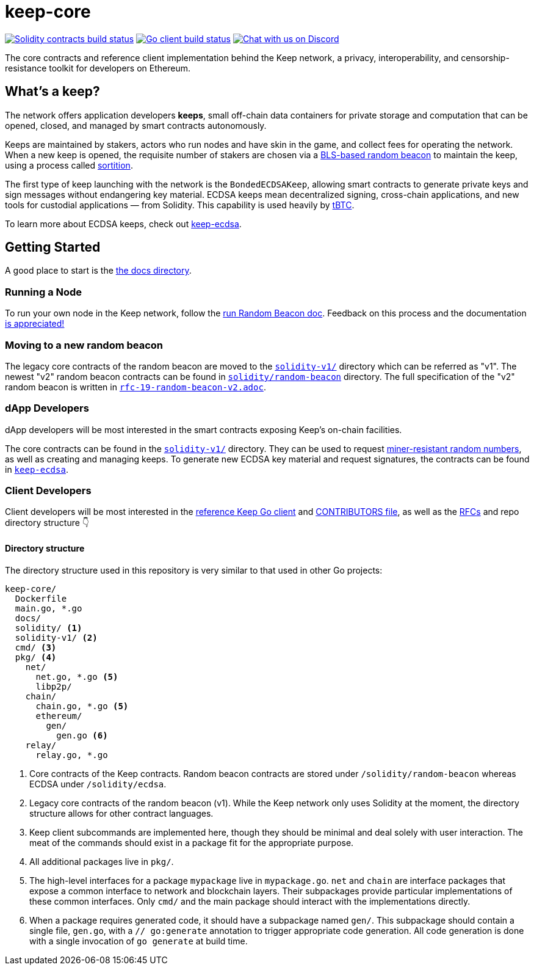 = keep-core

https://github.com/keep-network/keep-core/actions/workflows/contracts-v1.yml[image:https://img.shields.io/github/workflow/status/keep-network/keep-core/Solidity/master?event=push&label=Solidity build[Solidity contracts build status]]
https://github.com/keep-network/keep-core/actions/workflows/client.yml[image:https://img.shields.io/github/workflow/status/keep-network/keep-core/Solidity/master?event=push&label=Go build[Go client build status]]
https://discord.gg/wYezN7v[image:https://img.shields.io/badge/chat-Discord-blueViolet.svg[Chat with us on Discord]]

The core contracts and reference client implementation behind the Keep network,
a privacy, interoperability, and censorship-resistance toolkit for developers
on Ethereum.

== What's a keep?

The network offers application developers **keeps**, small off-chain data
containers for private storage and computation that can be opened, closed, and
managed by smart contracts autonomously.

Keeps are maintained by stakers, actors who run nodes and have skin in the
game, and collect fees for operating the network. When a new keep is opened,
the requisite number of stakers are chosen via a
link:https://blog.keep.network/whats-in-a-beacon-12c34b0bc078[BLS-based random beacon]
to maintain the keep, using a process called
link:https://en.wikipedia.org/wiki/Sortition[sortition].

The first type of keep launching with the network is the `BondedECDSAKeep`,
allowing smart contracts to generate private keys and sign messages without
endangering key material. ECDSA keeps mean decentralized signing, cross-chain
applications, and new tools for custodial applications — from Solidity. This
capability is used heavily by https://tbtc.network/[tBTC].

To learn more about ECDSA keeps, check out
https://github.com/keep-network/keep-ecdsa[keep-ecdsa].

== Getting Started

A good place to start is the link:docs/[the docs directory].

=== Running a Node

To run your own node in the Keep network, follow the
link:docs/run-random-beacon.adoc[run Random Beacon doc]. Feedback on
this process and the documentation
https://github.com/keep-network/keep-core/issues[is appreciated!]

=== Moving to a new random beacon

The legacy core contracts of the random beacon are moved to the link:solidity-v1/[`solidity-v1/`] 
directory which can be referred as "v1". The newest "v2" random beacon contracts can
be found in link:solidity/random-beacon/[`solidity/random-beacon`] directory.
The full specification of the "v2" random beacon is written in link:/docs/rfc/rfc-19-random-beacon-v2.adoc[`rfc-19-random-beacon-v2.adoc`].

=== dApp Developers

dApp developers will be most interested in the smart contracts exposing Keep's
on-chain facilities.

The core contracts can be found in the link:solidity-v1/[`solidity-v1/`] directory.
They can be used to request
link:solidity-v1/contracts/IRandomBeacon.sol[miner-resistant random numbers], as
well as creating and managing keeps. To generate new ECDSA key material and
request signatures, the contracts can be found in
link:https://github.com/keep-network/keep-ecdsa/blob/main/solidity/contracts/api/IBondedECDSAKeep.sol[`keep-ecdsa`].

=== Client Developers

Client developers will be most interested in the link:./main.go[reference Keep
Go client] and link:./CONTRIBUTING.adoc[CONTRIBUTORS file], as well as the
link:docs/rfc/[RFCs] and repo directory structure 👇

==== Directory structure

The directory structure used in this repository is very similar to that used in
other Go projects:

```
keep-core/
  Dockerfile
  main.go, *.go
  docs/
  solidity/ <1>
  solidity-v1/ <2>
  cmd/ <3>
  pkg/ <4>
    net/
      net.go, *.go <5>
      libp2p/
    chain/
      chain.go, *.go <5>
      ethereum/
        gen/
          gen.go <6>
    relay/
      relay.go, *.go
```
<1> Core contracts of the Keep contracts. Random beacon contracts are stored under
    `/solidity/random-beacon` whereas ECDSA under `/solidity/ecdsa`.
<2> Legacy core contracts of the random beacon (v1). While the Keep network only uses 
    Solidity at the moment, the directory structure allows for other contract
    languages.
<3> Keep client subcommands are implemented here, though they should be minimal and
    deal solely with user interaction. The meat of the commands should exist in
    a package fit for the appropriate purpose.
<4> All additional packages live in `pkg/`.
<5> The high-level interfaces for a package `mypackage` live in `mypackage.go`.
    `net` and `chain` are interface packages that expose a common interface
    to network and blockchain layers. Their subpackages provide particular
    implementations of these common interfaces. Only `cmd/` and the main
    package should interact with the implementations directly.
<6> When a package requires generated code, it should have a subpackage named
    `gen/`. This subpackage should contain a single file, `gen.go`, with a
    `// go:generate` annotation to trigger appropriate code generation. All code
    generation is done with a single invocation of `go generate` at build time.
